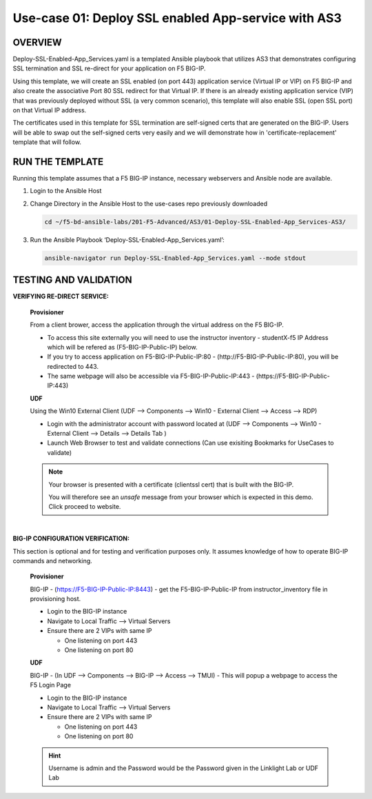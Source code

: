 Use-case 01: Deploy SSL enabled App-service with AS3
====================================================

OVERVIEW
--------
Deploy-SSL-Enabled-App_Services.yaml is a templated Ansible playbook that utilizes AS3 that demonstrates configuring SSL termination and SSL re-direct for your application on F5 BIG-IP. 

Using this template, we will create an SSL enabled (on port 443) application service (Virtual IP or VIP) on F5 BIG-IP and also create the associative Port 80 SSL redirect for that Virtual IP. If there is an already existing application service (VIP) that was previously deployed without SSL (a very common scenario), this template will also enable SSL (open SSL port) on that Virtual IP address.

The certificates used in this template for SSL termination are self-signed certs that are generated on the BIG-IP. Users will be able to swap out the self-signed certs very easily and we will demonstrate how in 'certificate-replacement' template that will follow.

RUN THE TEMPLATE
----------------
Running this template assumes that a F5 BIG-IP instance, necessary webservers and Ansible node are available.  


1. Login to the Ansible Host

2. Change Directory in the Ansible Host to the use-cases repo previously downloaded

   .. code::
   
      cd ~/f5-bd-ansible-labs/201-F5-Advanced/AS3/01-Deploy-SSL-Enabled-App_Services-AS3/

3. Run the Ansible Playbook ‘Deploy-SSL-Enabled-App_Services.yaml’:

   .. code::
   
      ansible-navigator run Deploy-SSL-Enabled-App_Services.yaml --mode stdout

TESTING AND VALIDATION
-----------------------

**VERIFYING RE-DIRECT SERVICE:**

  **Provisioner**

  From a client brower, access the application through the virtual address on the
  F5 BIG-IP.

  - To access this site externally you will need to use the instructor inventory - studentX-f5 IP Address which will be refered as (F5-BIG-IP-Public-IP) below.
  - If you try to access application on F5-BIG-IP-Public-IP:80 - (http://F5-BIG-IP-Public-IP:80), you will be redirected to 443. 
  - The same webpage will also be accessible via F5-BIG-IP-Public-IP:443 - (https://F5-BIG-IP-Public-IP:443)


  **UDF**

  Using the Win10 External Client (UDF --> Components --> Win10 - External Client --> Access --> RDP)

  - Login with the administrator account with password located at (UDF --> Components --> Win10 - External Client --> Details --> Details Tab )
  - Launch Web Browser to test and validate connections (Can use exisiting Bookmarks for UseCases to validate)

  .. note::

    Your browser is presented with a certificate (clientssl cert) that is built
    with the BIG-IP.
    
    You will therefore see an `unsafe` message from your browser which is
    expected in this demo. Click proceed to website.

|

**BIG-IP CONFIGURATION VERIFICATION:**

This section is optional and for testing and verification purposes only. It
assumes knowledge of how to operate BIG-IP commands and networking.

  **Provisioner**

  BIG-IP - (https://F5-BIG-IP-Public-IP:8443) - get the F5-BIG-IP-Public-IP from
  instructor_inventory file in provisioning host.

  - Login to the BIG-IP instance
  - Navigate to Local Traffic --> Virtual Servers
  - Ensure there are 2 VIPs with same IP

    - One listening on port 443
    - One listening on port 80

  **UDF**

  BIG-IP - (In UDF --> Components --> BIG-IP --> Access --> TMUI)  - This will popup
  a webpage to access the F5 Login Page

  - Login to the BIG-IP instance
  - Navigate to Local Traffic --> Virtual Servers
  - Ensure there are 2 VIPs with same IP

    - One listening on port 443
    - One listening on port 80
    
  .. hint::

    Username is admin and the Password would be the Password given in the Linklight Lab or UDF Lab